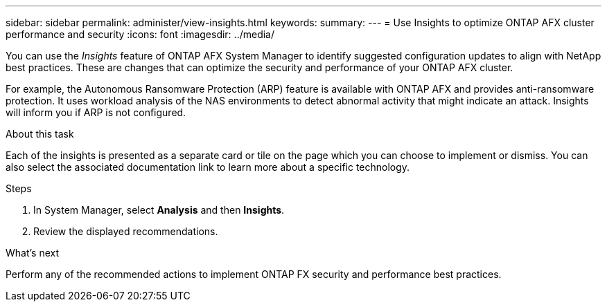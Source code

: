 ---
sidebar: sidebar
permalink: administer/view-insights.html
keywords: 
summary: 
---
= Use Insights to optimize ONTAP AFX cluster performance and security
:icons: font
:imagesdir: ../media/

[.lead]
You can use the _Insights_ feature of ONTAP AFX System Manager to identify suggested configuration updates to align with NetApp best practices. These are changes that can optimize the security and performance of your ONTAP AFX cluster.

For example, the Autonomous Ransomware Protection (ARP) feature is available with ONTAP AFX and provides anti-ransomware protection. It uses workload analysis of the NAS environments to detect abnormal activity that might indicate an attack. Insights will inform you if ARP is not configured.

.About this task

Each of the insights is presented as a separate card or tile on the page which you can choose to implement or dismiss. You can also select the associated documentation link to learn more about a specific technology.

.Steps

. In System Manager, select *Analysis* and then *Insights*.
. Review the displayed recommendations.

.What's next

Perform any of the recommended actions to implement ONTAP FX security and performance best practices.
